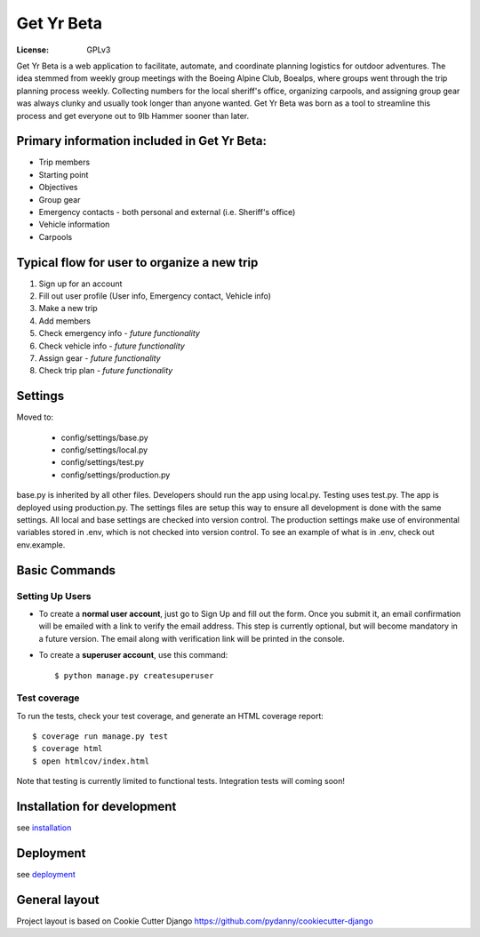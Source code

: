 Get Yr Beta
=====================

:License: GPLv3


Get Yr Beta is a web application to facilitate, automate, and coordinate
planning logistics for outdoor adventures. The idea stemmed from
weekly group meetings with the Boeing Alpine Club, Boealps, where groups
went through the trip planning process weekly. Collecting numbers for
the local sheriff's office, organizing carpools, and assigning group gear
was always clunky and usually took longer than anyone wanted. Get Yr Beta
was born as a tool to streamline this process and get everyone out to
9lb Hammer sooner than later.


Primary information included in Get Yr Beta:
---------------------------------------------
* Trip members

* Starting point

* Objectives

* Group gear

* Emergency contacts - both personal and external (i.e. Sheriff's office)

* Vehicle information

* Carpools


Typical flow for user to organize a new trip
----------------------
#) Sign up for an account

#) Fill out user profile (User info, Emergency contact, Vehicle info)

#) Make a new trip

#) Add members

#) Check emergency info *- future functionality*

#) Check vehicle info *- future functionality*

#) Assign gear *- future functionality*

#) Check trip plan *- future functionality*


Settings
--------
Moved to:

  * config/settings/base.py

  * config/settings/local.py

  * config/settings/test.py

  * config/settings/production.py


base.py is inherited by all other files. Developers should run the app using
local.py. Testing uses test.py. The app is deployed using production.py. The
settings files are setup this way to ensure all development is done with the
same settings. All local and base settings are checked into version control.
The production settings make use of environmental variables stored in .env,
which is not checked into version control. To see an example of what is in
.env, check out env.example.


Basic Commands
--------------

Setting Up Users
^^^^^^^^^^^^^^^^

* To create a **normal user account**, just go to Sign Up and fill out the
  form. Once you submit it, an email confirmation will be emailed with a link
  to verify the email address. This step is currently optional, but will become
  mandatory in a future version. The email along with verification link
  will be printed in the console.

* To create a **superuser account**, use this command::

    $ python manage.py createsuperuser


Test coverage
^^^^^^^^^^^^^

To run the tests, check your test coverage, and generate an HTML coverage report::

    $ coverage run manage.py test
    $ coverage html
    $ open htmlcov/index.html

Note that testing is currently limited to functional tests. Integration tests
will coming soon!


Installation for development
----------------------------
see `installation <docs/install.rst>`_


Deployment
----------
see `deployment <docs/deploy.rst>`_


General layout
--------------
Project layout is based on Cookie Cutter Django
https://github.com/pydanny/cookiecutter-django
